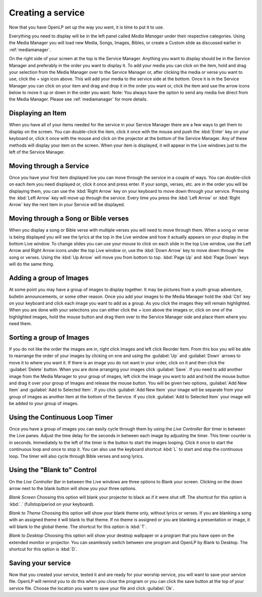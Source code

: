 Creating a service
==================

Now that you have OpenLP set up the way you want, it is time to put it to use.

Everything you need to display will be in the left panel called *Media Manager*
under their respective categories. Using the Media Manager you will load new 
Media, Songs, Images, Bibles, or create a Custom slide as discussed earlier in
:ref:`mediamanager`. 

On the right side of your screen at the top is the Service Manager. Anything you 
want to display should be in the Service Manager and preferably in the order you 
want to display it. To add your media you can click on the item, hold and drag 
your selection from the Media Manager over to the Service Manager or, after 
clicking the media or verse you want to use, click the + sign icon above. This 
will add your media to the service side at the bottom. Once it is in the Service 
Manager you can click on your item and drag and drop it in the order you want or, 
click the item and use the arrow icons below to move it up or down in the order 
you want. Note: You always have the option to send any media live direct from 
the Media Manager. Please see :ref:`mediamanager` for more details.

Displaying an Item
------------------

When you have all of your items needed for the service in your Service Manager
there are a few ways to get them to display on the screen. You can double-click
the item, click it once with the mouse and push the :kbd:`Enter` key on your 
keyboard or, click it once with the mouse and click on the projector at the 
bottom of the Service Manager. Any of these methods will display your item on 
the screen. When your item is displayed, it will appear in the Live windows just 
to the left of the Service Manager.

Moving through a Service
------------------------

Once you have your first item displayed live you can move through the service in 
a couple of ways. You can double-click on each item you need displayed or, click 
it once and press enter. If your songs, verses, etc. are in the order you will 
be displaying them, you can use the :kbd:`Right Arrow` key on your keyboard to 
move down through your service. Pressing the :kbd:`Left Arrow` key will move up 
through the service. Every time you press the :kbd:`Left Arrow` or 
:kbd:`Right Arrow` key the next item in your Service will be displayed. 

Moving through a Song or Bible verses
-------------------------------------

When you display a song or Bible verse with multiple verses you will need to 
move through them. When a song or verse is being displayed you will see the 
lyrics at the top in the Live window and how it actually appears on your display 
in the bottom Live window. To change slides you can use your mouse to click on 
each slide in the top Live window, use the Left Arrow and Right Arrow icons 
under the top Live window or, use the :kbd:`Down Arrow` key to move down through 
the song or verses. Using the :kbd:`Up Arrow` will move you from bottom to top. 
:kbd:`Page Up` and :kbd:`Page Down` keys will do the same thing. 

Adding a group of Images
------------------------

At some point you may have a group of images to display together. It may be 
pictures from a youth group adventure, bulletin announcements, or some other 
reason. Once you add your images to the Media Manager hold the :kbd:`Ctrl` key 
on your keyboard and click each image you want to add as a group. As you click 
the images they will remain highlighted. When you are done with your selections 
you can either click the + icon above the images or, click on one of the 
highlighted images, hold the mouse button and drag them over to the Service 
Manager side and place them where you need them. 

Sorting a group of Images
-------------------------

If you do not like the order the images are in, 
right click Images and left click Reorder Item. From this box you will be able 
to rearrange the order of your images by clicking on one and using the
:guilabel:`Up` and :guilabel:`Down` arrows to move it to where you want it. If 
there is an image you do not want in your order, click on it and then click the 
:guilabel:`Delete` button. When you are done arranging your images click 
:guilabel:`Save`. If you need to add another image from the Media Manager to 
your group of images, left click the image you want to add and hold the mouse 
button and drag it over your group of Images and release the mouse button. You 
will be given two options, :guilabel:`Add New Item` and :guilabel:`Add to Selected Item`. 
If you click :guilabel:`Add New Item` your image will be separate from your 
group of images as another item at the bottom of the Service. If you click 
:guilabel:`Add to Selected Item` your image will be added to your group of images.

Using the Continuous Loop Timer
-------------------------------

Once you have a group of images you can easily cycle through them by using the 
*Live Controller Bar* timer in between the Live panes. Adjust the time delay for 
the seconds in between each image by adjusting the timer. This timer counter is 
in seconds. Immediately to the left of the timer is the button to start the 
images looping. Click it once to start the continuous loop and once to stop it. 
You can also use the keyboard shortcut :kbd:`L` to start and stop the continuous 
loop. The timer will also cycle through Bible verses and song lyrics. 

Using the "Blank to" Control
----------------------------

On the *Live Controller Bar* in between the Live windows are three options to 
Blank your screen. Clicking on the down arrow next to the blank button will show 
you your three options.

*Blank Screen* Choosing this option will blank your projector to black as if it 
were shut off. The shortcut for this option is :kbd:`.` (fullstop/period on your 
keyboard).

*Blank to Theme* Choosing this option will show your blank theme only, without 
lyrics or verses. If you are blanking a song with an assigned theme it will blank 
to that theme. If no theme is assigned or you are blanking a presentation or 
image, it will blank to the global theme. The shortcut for this option is :kbd:`T`. 

*Blank to Desktop* Choosing this option will show your desktop wallpaper or a 
program that you have open on the extended monitor or projector. You can 
seamlessly switch between one program and OpenLP by Blank to Desktop. The 
shortcut for this option is :kbd:`D`.

Saving your service
-------------------

Now that you created your service, tested it and are ready for your worship 
service, you will want to save your service file. OpenLP will remind you to do 
this when you close the program or you can click the save button at the top of 
your service file. Choose the location you want to save your file and click 
:guilabel:`Ok`.
